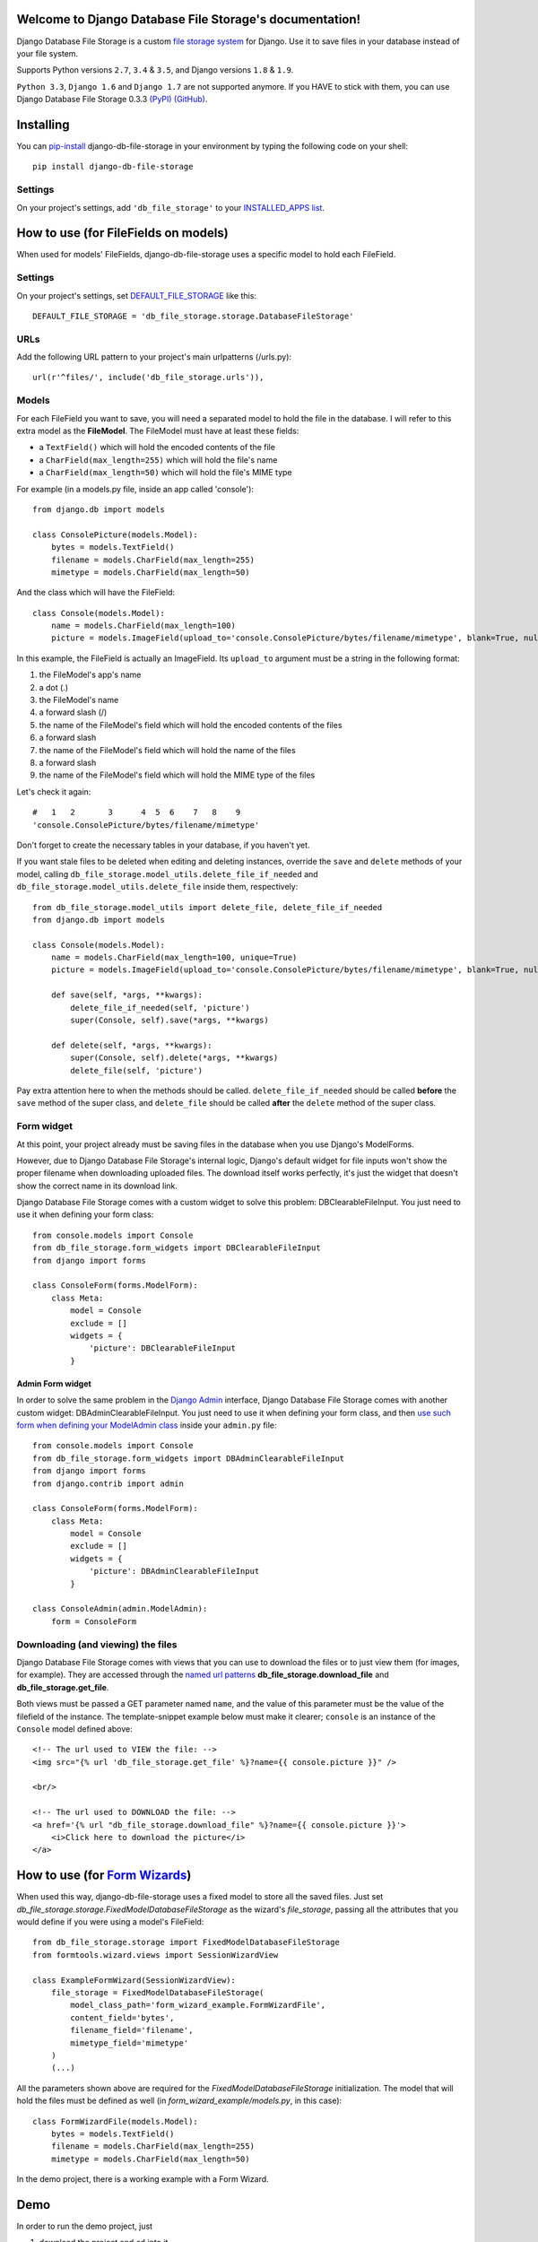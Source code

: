 .. Django Database File Storage documentation master file, created by
   sphinx-quickstart on Wed Mar 30 16:38:37 2016.
   You can adapt this file completely to your liking, but it should at least
   contain the root `toctree` directive.

Welcome to Django Database File Storage's documentation!
========================================================

.. image:: https://travis-ci.org/victor-o-silva/db_file_storage.svg?branch=master
   :target: https://travis-ci.org/victor-o-silva/db_file_storage
   :alt: Build Status

.. image:: https://landscape.io/github/victor-o-silva/db_file_storage/master/landscape.svg?style=flat
   :target: https://landscape.io/github/victor-o-silva/db_file_storage/master
   :alt: Code Health

.. image:: https://coveralls.io/repos/victor-o-silva/db_file_storage/badge.svg?branch=master
   :target: https://coveralls.io/r/victor-o-silva/db_file_storage?branch=master
   :alt: Code Coverage

Django Database File Storage is a custom
`file storage system <https://docs.djangoproject.com/en/dev/topics/files/#file-storage>`_
for Django. Use it to save files in your database instead of your file system.

Supports Python versions ``2.7``, ``3.4`` & ``3.5``, and Django versions ``1.8`` & ``1.9``.

``Python 3.3``, ``Django 1.6`` and ``Django 1.7`` are not supported anymore. If you HAVE to stick with them, you can use Django Database File Storage 0.3.3 `(PyPI) <https://pypi.python.org/pypi/django-db-file-storage/0.3.3>`_ `(GitHub) <https://github.com/victor-o-silva/db_file_storage/releases/tag/0.3.3>`_.


Installing
==========


You can `pip-install <https://pypi.python.org/pypi/pip>`_ django-db-file-storage in your environment by typing the following code on your shell::

    pip install django-db-file-storage


Settings
--------


On your project's settings, add ``'db_file_storage'`` to your
`INSTALLED_APPS list <https://docs.djangoproject.com/en/dev/ref/settings/#installed-apps>`_.


How to use (for FileFields on models)
=====================================


When used for models' FileFields, django-db-file-storage uses a specific model to hold each FileField.


Settings
--------


On your project's settings, set `DEFAULT_FILE_STORAGE <https://docs.djangoproject.com/en/dev/ref/settings/#default-file-storage>`_ like this::
    
    DEFAULT_FILE_STORAGE = 'db_file_storage.storage.DatabaseFileStorage'
    

URLs
----


Add the following URL pattern to your project's main urlpatterns (/urls.py)::
    
    url(r'^files/', include('db_file_storage.urls')),

    
Models
------


For each FileField you want to save, you will need a separated model to hold the file in the database. I will refer to this extra model as the **FileModel**. The FileModel must have at least these fields:

* a ``TextField()`` which will hold the encoded contents of the file
* a ``CharField(max_length=255)`` which will hold the file's name
* a ``CharField(max_length=50)`` which will hold the file's MIME type

For example (in a models.py file, inside an app called 'console')::

    from django.db import models
    
    class ConsolePicture(models.Model):
        bytes = models.TextField()
        filename = models.CharField(max_length=255)
        mimetype = models.CharField(max_length=50)
    
And the class which will have the FileField::
    
    class Console(models.Model):
        name = models.CharField(max_length=100)
        picture = models.ImageField(upload_to='console.ConsolePicture/bytes/filename/mimetype', blank=True, null=True)

In this example, the FileField is actually an ImageField. Its ``upload_to`` argument must be a string in the following format:

1. the FileModel's app's name
2. a dot (.)
3. the FileModel's name
4. a forward slash (/)
5. the name of the FileModel's field which will hold the encoded contents of the files
6. a forward slash
7. the name of the FileModel's field which will hold the name of the files
8. a forward slash
9. the name of the FileModel's field which will hold the MIME type of the files

Let's check it again::
    
    #   1   2       3      4  5  6    7   8    9
    'console.ConsolePicture/bytes/filename/mimetype'

Don't forget to create the necessary tables in your database, if you haven't yet.

If you want stale files to be deleted when editing and deleting instances, override the ``save`` and ``delete`` methods of your model, calling ``db_file_storage.model_utils.delete_file_if_needed`` and ``db_file_storage.model_utils.delete_file`` inside them, respectively::

    from db_file_storage.model_utils import delete_file, delete_file_if_needed
    from django.db import models
    
    class Console(models.Model):
        name = models.CharField(max_length=100, unique=True)
        picture = models.ImageField(upload_to='console.ConsolePicture/bytes/filename/mimetype', blank=True, null=True)
    
        def save(self, *args, **kwargs):
            delete_file_if_needed(self, 'picture')
            super(Console, self).save(*args, **kwargs)
    
        def delete(self, *args, **kwargs):
            super(Console, self).delete(*args, **kwargs)
            delete_file(self, 'picture')

Pay extra attention here to when the methods should be called. ``delete_file_if_needed`` should be called **before** the ``save`` method of the super class, and ``delete_file`` should be called **after** the ``delete`` method of the super class.


Form widget
-----------


At this point, your project already must be saving files in the database when you use Django's ModelForms.

However, due to Django Database File Storage's internal logic, Django's default widget for file inputs won't show the proper filename when downloading uploaded files. The download itself works perfectly, it's just the widget that doesn't show the correct name in its download link.

Django Database File Storage comes with a custom widget to solve this problem: DBClearableFileInput. You just need to use it when defining your form class::
    
    from console.models import Console
    from db_file_storage.form_widgets import DBClearableFileInput
    from django import forms
    
    class ConsoleForm(forms.ModelForm):
        class Meta:
            model = Console
            exclude = []
            widgets = {
                'picture': DBClearableFileInput
            }


Admin Form widget
~~~~~~~~~~~~~~~~~


In order to solve the same problem in the `Django Admin <https://docs.djangoproject.com/en/dev/ref/contrib/admin/>`_ interface, Django Database File Storage comes with another custom widget: DBAdminClearableFileInput. You just need to use it when defining your form class, and then `use such form when defining your ModelAdmin class <https://docs.djangoproject.com/en/dev/ref/contrib/admin/#django.contrib.admin.ModelAdmin.form>`_ inside your ``admin.py`` file::
    
    from console.models import Console
    from db_file_storage.form_widgets import DBAdminClearableFileInput
    from django import forms
    from django.contrib import admin
    
    class ConsoleForm(forms.ModelForm):
        class Meta:
            model = Console
            exclude = []
            widgets = {
                'picture': DBAdminClearableFileInput
            }
    
    class ConsoleAdmin(admin.ModelAdmin):
        form = ConsoleForm
    

Downloading (and viewing) the files
-----------------------------------


Django Database File Storage comes with views that you can use to download the files or to just view them (for images, for example). They are accessed through the `named url patterns <https://docs.djangoproject.com/en/dev/topics/http/urls/#naming-url-patterns>`_ **db_file_storage.download_file** and **db_file_storage.get_file**.

Both views must be passed a GET parameter named ``name``, and the value of this parameter must be the value of the filefield of the instance. The template-snippet example below must make it clearer; ``console`` is an instance of the ``Console`` model defined above::

    <!-- The url used to VIEW the file: -->
    <img src="{% url 'db_file_storage.get_file' %}?name={{ console.picture }}" />

    <br/>

    <!-- The url used to DOWNLOAD the file: -->
    <a href='{% url "db_file_storage.download_file" %}?name={{ console.picture }}'>
        <i>Click here to download the picture</i>
    </a>


How to use (for `Form Wizards <http://django-formtools.readthedocs.org/en/latest/wizard.html>`_)
================================================================================================


When used this way, django-db-file-storage uses a fixed model to store all the saved files. Just set `db_file_storage.storage.FixedModelDatabaseFileStorage` as the wizard's `file_storage`, passing all the attributes that you would define if you were using a model's FileField::
    
    from db_file_storage.storage import FixedModelDatabaseFileStorage
    from formtools.wizard.views import SessionWizardView
    
    class ExampleFormWizard(SessionWizardView):
        file_storage = FixedModelDatabaseFileStorage(
            model_class_path='form_wizard_example.FormWizardFile',
            content_field='bytes',
            filename_field='filename',
            mimetype_field='mimetype'
        )
        (...)

All the parameters shown above are required for the `FixedModelDatabaseFileStorage` initialization. The model that will hold the files must be defined as well (in `form_wizard_example/models.py`, in this case)::
    
    class FormWizardFile(models.Model):
        bytes = models.TextField()
        filename = models.CharField(max_length=255)
        mimetype = models.CharField(max_length=50)
    
In the demo project, there is a working example with a Form Wizard.


Demo
====


In order to run the demo project, just

#. download the project and ``cd`` into it,
#. ``cd`` into the ``demo_and_tests`` directory,
#. pip-install all the libraries specified in the `requirements file <https://github.com/victor-o-silva/db_file_storage/blob/master/demo_and_tests/requirements.txt>`_ in your environment (you might want to create and use a `virtual environment <http://docs.python-guide.org/en/latest/dev/virtualenvs/>`_),
#. run ``python manage migrate`` and ``python manage runserver`` from your shell and
#. visit `http://localhost:8000 <http://localhost:8000>`_ in your browser.


Tests & Contributing
====================


In order to run the tests and contribute to db_file_storage, check the instructions in the `CONTRIBUTING file <https://github.com/victor-o-silva/db_file_storage/blob/master/CONTRIBUTING.rst>`_.


.. Contents:
.. 
.. .. toctree::
..    :maxdepth: 2



.. Indices and tables
.. ==================
.. 
.. * :ref:`genindex`
.. * :ref:`modindex`
.. * :ref:`search`

